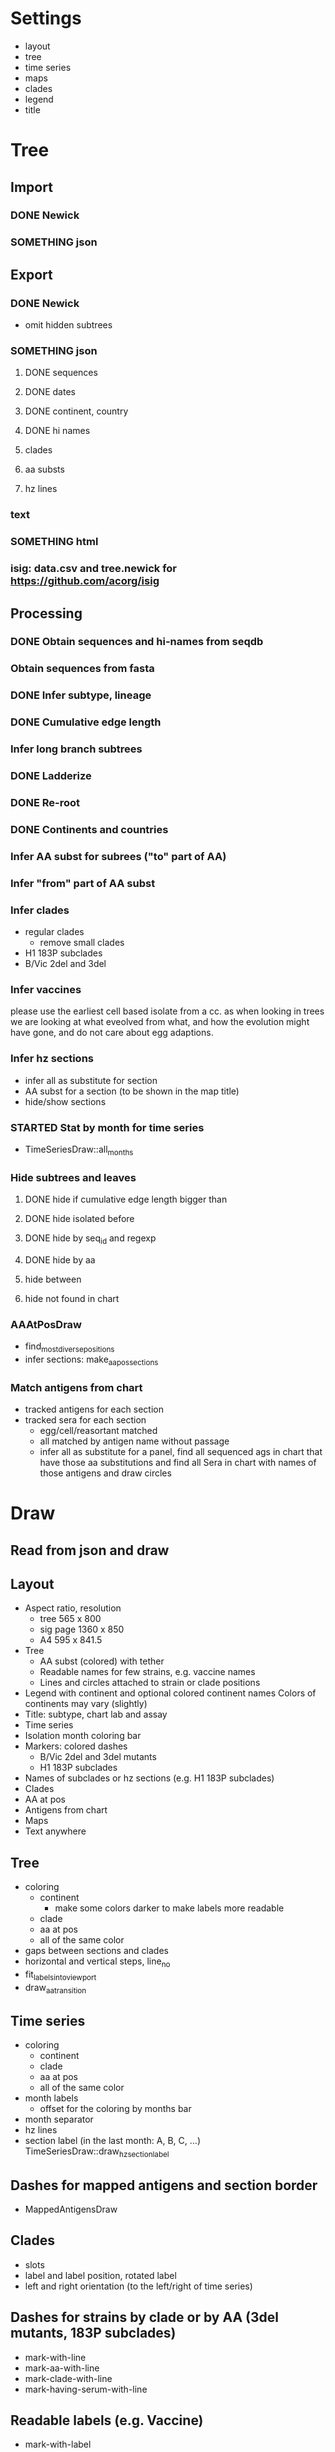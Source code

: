 # Time-stamp: <2019-10-16 12:00:12 eu>

* Settings
- layout
- tree
- time series
- maps
- clades
- legend
- title

* Tree
** Import
*** DONE Newick
*** SOMETHING json
** Export
*** DONE Newick
- omit hidden subtrees
*** SOMETHING json
**** DONE sequences
**** DONE dates
**** DONE continent, country
**** DONE hi names
**** clades
**** aa substs
**** hz lines
*** text
*** SOMETHING html
*** isig: data.csv and tree.newick for https://github.com/acorg/isig
** Processing
*** DONE Obtain sequences and hi-names from seqdb
*** Obtain sequences from fasta
*** DONE Infer subtype, lineage
*** DONE Cumulative edge length
*** Infer long branch subtrees
*** DONE Ladderize
*** DONE Re-root
*** DONE Continents and countries
*** Infer AA subst for subrees ("to" part of AA)
*** Infer "from" part of AA subst
*** Infer clades
- regular clades
  - remove small clades
- H1 183P subclades
- B/Vic 2del and 3del
*** Infer vaccines
please use the earliest cell based isolate from a cc.  as when
looking in trees we are looking at what eveolved from what, and how
the evolution might have gone, and do not care about egg adaptions.
*** Infer hz sections
- infer all as substitute for section
- AA subst for a section (to be shown in the map title)
- hide/show sections
*** STARTED Stat by month for time series
- TimeSeriesDraw::all_months
*** Hide subtrees and leaves
**** DONE hide if cumulative edge length bigger than
**** DONE hide isolated before
**** DONE hide by seq_id and regexp
**** DONE hide by aa
**** hide between
**** hide not found in chart
*** AAAtPosDraw
- find_most_diverse_positions
- infer sections: make_aa_pos_sections
*** Match antigens from chart
- tracked antigens for each section
- tracked sera for each section
  - egg/cell/reasortant matched
  - all matched by antigen name without passage
  - infer all as substitute for a panel, find all sequenced ags in chart that have those aa substitutions and find all Sera in chart with names of those antigens and draw circles


* Draw
** Read from json and draw
** Layout
- Aspect ratio, resolution
  - tree 565 x 800
  - sig page 1360 x 850
  - A4 595 x 841.5
- Tree
  - AA subst (colored) with tether
  - Readable names for few strains, e.g. vaccine names
  - Lines and circles attached to strain or clade positions
- Legend with continent and optional colored continent names
  Colors of continents may vary (slightly)
- Title: subtype, chart lab and assay
- Time series
- Isolation month coloring bar
- Markers: colored dashes
  - B/Vic 2del and 3del mutants
  - H1 183P subclades
- Names of subclades or hz sections (e.g. H1 183P subclades)
- Clades
- AA at pos
- Antigens from chart
- Maps
- Text anywhere
** Tree
- coloring
  - continent
    - make some colors darker to make labels more readable
  - clade
  - aa at pos
  - all of the same color
- gaps between sections and clades
- horizontal and vertical steps, line_no
- fit_labels_into_viewport
- draw_aa_transition
** Time series
- coloring
  - continent
  - clade
  - aa at pos
  - all of the same color
- month labels
  - offset for the coloring by months bar
- month separator
- hz lines
- section label (in the last month: A, B, C, ...) TimeSeriesDraw::draw_hz_section_label
** Dashes for mapped antigens and section border
- MappedAntigensDraw
** Clades
- slots
- label and label position, rotated label
- left and right orientation (to the left/right of time series)
** Dashes for strains by clade or by AA (3del mutants, 183P subclades)
- mark-with-line
- mark-aa-with-line
- mark-clade-with-line
- mark-having-serum-with-line
** Readable labels (e.g. Vaccine)
- mark-with-label
** Legend
- world map
- continents: colored labels
- coloring by aa at pos (ColoringByPosLegend)
- coloring by clade
** Maps
- grid: rows and columns
  - optimal map size
- data from map-draw settings
  - rotate
  - flip
  - viewport
  - vaccines
- specific settings
  - background
  - grid
  - border (after drawing everything else)
  - point scale
  - ref antigens
  - test antigens
  - sequenced antigens (all tracked antigens)
  - tracked antigens for this section
    - colored by month
    - the same color for all
    - outline color and width
    - egg/cell shape
  - marked and labelled antigens (vaccines)
    - tethered label
  - sera
  - tracked sera for this section
    - egg/cell shape
  - serum circles for tracked sera in this section
    - color by passage
  - serum circle for a serum
  - marked and labelled sera
    - color by passage
- title
  - letter
  - clade
  - AA substs

* COMMENT ====== local vars
:PROPERTIES:
:VISIBILITY: folded
:END:
#+TODO: STARTED SOMETHING MORE ALMOST | DONE
#+STARTUP: showall indent
Local Variables:
eval: (auto-fill-mode 0)
eval: (add-hook 'before-save-hook 'time-stamp)
eval: (set (make-local-variable org-confirm-elisp-link-function) nil)
End:
